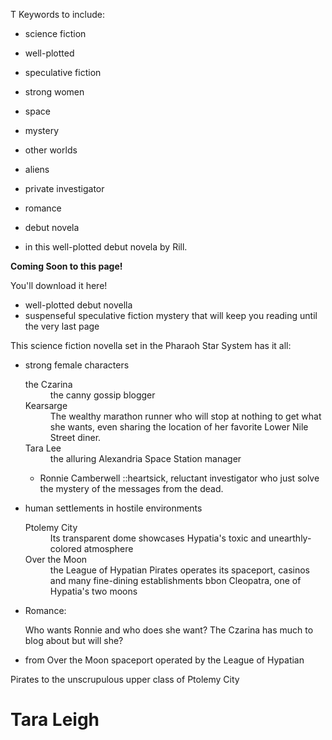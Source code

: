 #+AUTHOR: Rill Online
#+OPTIONS: html-postamble:nil

T
Keywords to include:

- science fiction
- well-plotted
- speculative fiction
- strong women
- space
- mystery
- other worlds
- aliens
- private investigator
- romance
- debut novela

- in this well-plotted debut novela by Rill.


#+begin_center
*Coming Soon to this page!*

You'll download it here!
#+end_center
- well-plotted debut novella
- suspenseful speculative fiction mystery that will keep you reading until the very last page
This science fiction novella set in the Pharaoh Star System has it all:
  - strong female characters
    * the Czarina :: the canny gossip blogger
    * Kearsarge :: The wealthy marathon runner who will stop at nothing to get what she wants, even sharing the location of her favorite Lower Nile Street diner.
    * Tara Lee :: the alluring Alexandria Space Station manager
    * Ronnie Camberwell ::heartsick, reluctant investigator who just
      solve the mystery of the messages from the dead.


  - human settlements in hostile environments   
    * Ptolemy City :: Its transparent dome showcases Hypatia's toxic
                      and unearthly-colored atmosphere
    * Over the Moon :: the League of Hypatian Pirates operates its
                       spaceport, casinos and many fine-dining establishments bbon
                       Cleopatra, one of Hypatia's two moons
  - Romance:
    
    Who wants Ronnie and who does she want? The Czarina has much to
    blog about but will she?

   
  - from Over the Moon spaceport operated by the League of Hypatian
  Pirates to the unscrupulous upper class of Ptolemy City
* 
* Tara Leigh
